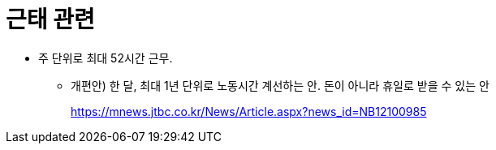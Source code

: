 = 근태 관련

* 주 단위로 최대 52시간 근무.
** 개편안) 한 달, 최대 1년 단위로 노동시간 계선하는 안. 돈이 아니라 휴일로 받을 수 있는 안
+
https://mnews.jtbc.co.kr/News/Article.aspx?news_id=NB12100985
